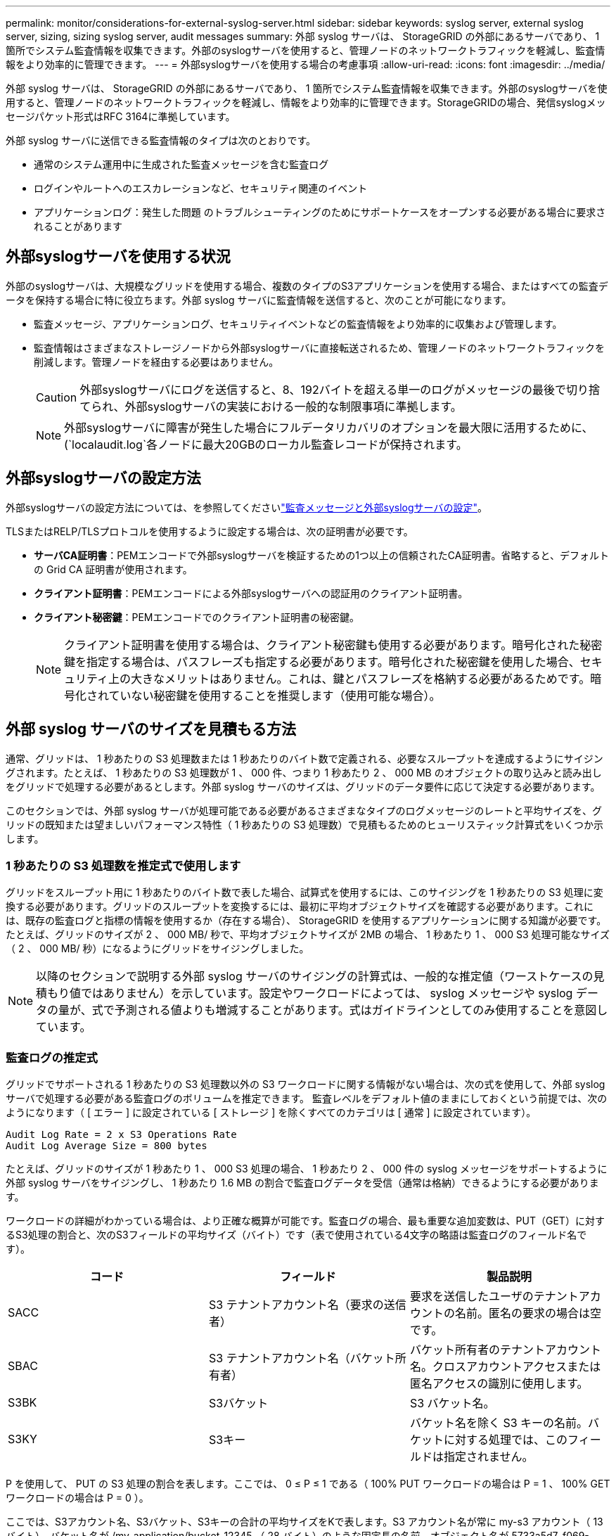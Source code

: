 ---
permalink: monitor/considerations-for-external-syslog-server.html 
sidebar: sidebar 
keywords: syslog server, external syslog server, sizing, sizing syslog server, audit messages 
summary: 外部 syslog サーバは、 StorageGRID の外部にあるサーバであり、 1 箇所でシステム監査情報を収集できます。外部のsyslogサーバを使用すると、管理ノードのネットワークトラフィックを軽減し、監査情報をより効率的に管理できます。 
---
= 外部syslogサーバを使用する場合の考慮事項
:allow-uri-read: 
:icons: font
:imagesdir: ../media/


[role="lead"]
外部 syslog サーバは、 StorageGRID の外部にあるサーバであり、 1 箇所でシステム監査情報を収集できます。外部のsyslogサーバを使用すると、管理ノードのネットワークトラフィックを軽減し、情報をより効率的に管理できます。StorageGRIDの場合、発信syslogメッセージパケット形式はRFC 3164に準拠しています。

外部 syslog サーバに送信できる監査情報のタイプは次のとおりです。

* 通常のシステム運用中に生成された監査メッセージを含む監査ログ
* ログインやルートへのエスカレーションなど、セキュリティ関連のイベント
* アプリケーションログ：発生した問題 のトラブルシューティングのためにサポートケースをオープンする必要がある場合に要求されることがあります




== 外部syslogサーバを使用する状況

外部のsyslogサーバは、大規模なグリッドを使用する場合、複数のタイプのS3アプリケーションを使用する場合、またはすべての監査データを保持する場合に特に役立ちます。外部 syslog サーバに監査情報を送信すると、次のことが可能になります。

* 監査メッセージ、アプリケーションログ、セキュリティイベントなどの監査情報をより効率的に収集および管理します。
* 監査情報はさまざまなストレージノードから外部syslogサーバに直接転送されるため、管理ノードのネットワークトラフィックを削減します。管理ノードを経由する必要はありません。
+

CAUTION: 外部syslogサーバにログを送信すると、8、192バイトを超える単一のログがメッセージの最後で切り捨てられ、外部syslogサーバの実装における一般的な制限事項に準拠します。

+

NOTE: 外部syslogサーバに障害が発生した場合にフルデータリカバリのオプションを最大限に活用するために、(`localaudit.log`各ノードに最大20GBのローカル監査レコードが保持されます。





== 外部syslogサーバの設定方法

外部syslogサーバの設定方法については、を参照してくださいlink:../monitor/configure-audit-messages.html["監査メッセージと外部syslogサーバの設定"]。

TLSまたはRELP/TLSプロトコルを使用するように設定する場合は、次の証明書が必要です。

* *サーバCA証明書*：PEMエンコードで外部syslogサーバを検証するための1つ以上の信頼されたCA証明書。省略すると、デフォルトの Grid CA 証明書が使用されます。
* *クライアント証明書*：PEMエンコードによる外部syslogサーバへの認証用のクライアント証明書。
* *クライアント秘密鍵*：PEMエンコードでのクライアント証明書の秘密鍵。
+

NOTE: クライアント証明書を使用する場合は、クライアント秘密鍵も使用する必要があります。暗号化された秘密鍵を指定する場合は、パスフレーズも指定する必要があります。暗号化された秘密鍵を使用した場合、セキュリティ上の大きなメリットはありません。これは、鍵とパスフレーズを格納する必要があるためです。暗号化されていない秘密鍵を使用することを推奨します（使用可能な場合）。





== 外部 syslog サーバのサイズを見積もる方法

通常、グリッドは、 1 秒あたりの S3 処理数または 1 秒あたりのバイト数で定義される、必要なスループットを達成するようにサイジングされます。たとえば、 1 秒あたりの S3 処理数が 1 、 000 件、つまり 1 秒あたり 2 、 000 MB のオブジェクトの取り込みと読み出しをグリッドで処理する必要があるとします。外部 syslog サーバのサイズは、グリッドのデータ要件に応じて決定する必要があります。

このセクションでは、外部 syslog サーバが処理可能である必要があるさまざまなタイプのログメッセージのレートと平均サイズを、グリッドの既知または望ましいパフォーマンス特性（ 1 秒あたりの S3 処理数）で見積もるためのヒューリスティック計算式をいくつか示します。



=== 1 秒あたりの S3 処理数を推定式で使用します

グリッドをスループット用に 1 秒あたりのバイト数で表した場合、試算式を使用するには、このサイジングを 1 秒あたりの S3 処理に変換する必要があります。グリッドのスループットを変換するには、最初に平均オブジェクトサイズを確認する必要があります。これには、既存の監査ログと指標の情報を使用するか（存在する場合）、 StorageGRID を使用するアプリケーションに関する知識が必要です。たとえば、グリッドのサイズが 2 、 000 MB/ 秒で、平均オブジェクトサイズが 2MB の場合、 1 秒あたり 1 、 000 S3 処理可能なサイズ（ 2 、 000 MB/ 秒）になるようにグリッドをサイジングしました。


NOTE: 以降のセクションで説明する外部 syslog サーバのサイジングの計算式は、一般的な推定値（ワーストケースの見積もり値ではありません）を示しています。設定やワークロードによっては、 syslog メッセージや syslog データの量が、式で予測される値よりも増減することがあります。式はガイドラインとしてのみ使用することを意図しています。



=== 監査ログの推定式

グリッドでサポートされる 1 秒あたりの S3 処理数以外の S3 ワークロードに関する情報がない場合は、次の式を使用して、外部 syslog サーバで処理する必要がある監査ログのボリュームを推定できます。 監査レベルをデフォルト値のままにしておくという前提では、次のようになります（ [ エラー ] に設定されている [ ストレージ ] を除くすべてのカテゴリは [ 通常 ] に設定されています）。

[listing]
----
Audit Log Rate = 2 x S3 Operations Rate
Audit Log Average Size = 800 bytes
----
たとえば、グリッドのサイズが 1 秒あたり 1 、 000 S3 処理の場合、 1 秒あたり 2 、 000 件の syslog メッセージをサポートするように外部 syslog サーバをサイジングし、 1 秒あたり 1.6 MB の割合で監査ログデータを受信（通常は格納）できるようにする必要があります。

ワークロードの詳細がわかっている場合は、より正確な概算が可能です。監査ログの場合、最も重要な追加変数は、PUT（GET）に対するS3処理の割合と、次のS3フィールドの平均サイズ（バイト）です（表で使用されている4文字の略語は監査ログのフィールド名です）。

[cols="1a,1a,1a"]
|===
| コード | フィールド | 製品説明 


 a| 
SACC
 a| 
S3 テナントアカウント名（要求の送信者）
 a| 
要求を送信したユーザのテナントアカウントの名前。匿名の要求の場合は空です。



 a| 
SBAC
 a| 
S3 テナントアカウント名（バケット所有者）
 a| 
バケット所有者のテナントアカウント名。クロスアカウントアクセスまたは匿名アクセスの識別に使用します。



 a| 
S3BK
 a| 
S3バケット
 a| 
S3 バケット名。



 a| 
S3KY
 a| 
S3キー
 a| 
バケット名を除く S3 キーの名前。バケットに対する処理では、このフィールドは指定されません。

|===
P を使用して、 PUT の S3 処理の割合を表します。ここでは、 0 ≤ P ≤ 1 である（ 100% PUT ワークロードの場合は P = 1 、 100% GET ワークロードの場合は P = 0 ）。

ここでは、S3アカウント名、S3バケット、S3キーの合計の平均サイズをKで表します。S3 アカウント名が常に my-s3 アカウント（ 13 バイト）、バケット名が /my-application/bucket-12345 （ 28 バイト）のような固定長の名前、オブジェクト名が 5733a5d7-f069-41ef-8fbd-132474c69c （ 36 バイト）のような固定長のキーを持つとします。K の値は 90 （ 13+13+28+36 ）です。

P と K の値を決定できる場合は、次の式を使用して、外部 syslog サーバで処理する必要がある監査ログのボリュームを見積もることができます。これは、監査レベルをデフォルト（ Storage を除くすべてのカテゴリは Normal に設定されたまま）にしておくことを前提としています。 エラーに設定されているもの）：

[listing]
----
Audit Log Rate = ((2 x P) + (1 - P)) x S3 Operations Rate
Audit Log Average Size = (570 + K) bytes
----
たとえば、グリッドのサイズが 1 秒あたり 1 、 000 S3 処理の場合、ワークロードの配置は 50% で、 S3 アカウント名やバケット名は オブジェクト名の平均値は 90 バイトで、 1 秒あたり 1 、 500 の syslog メッセージをサポートするように外部 syslog サーバをサイジングし、 1 秒あたり約 1MB の割合で監査ログデータを受信（通常は格納）できるようにする必要があります。



=== デフォルト以外の監査レベルの推定式

監査ログ用に提供される式では、デフォルトの監査レベル設定（「 Error 」に設定されているストレージを除く、すべてのカテゴリが「 Normal 」に設定されている）を使用するものとします。デフォルト以外の監査レベル設定に対する監査メッセージの割合と平均サイズを見積もるための詳細な式は使用できません。ただし、次の表を使用して料金を大まかに見積もることができます。 監査ログに提供されている平均サイズの式を使用することもできますが、「余分な」監査メッセージの平均サイズはデフォルトの監査メッセージよりも小さくなるため、見積もりが過剰になる可能性があることに注意してください。

[cols="1a,1a"]
|===
| 条件 | 計算式 


 a| 
レプリケーション：すべての監査レベルをデバッグまたは通常に設定します
 a| 
監査ログ速度= 8 x S3処理速度



 a| 
イレイジャーコーディング：すべての監査レベルをデバッグまたは正常に設定
 a| 
デフォルト設定と同じ式を使用します

|===


=== セキュリティイベントの推定式

セキュリティイベントはS3処理とは関係なく、一般に生成されるログやデータの量はごくわずかです。そのため、計算式は提供されません。



=== アプリケーションログの推定式

グリッドでサポートされる 1 秒あたりの S3 処理数以外の情報が S3 ワークロードにない場合は、次の式を使用して、外部 syslog サーバで処理する必要があるアプリケーションログのボリュームを推定できます。

[listing]
----
Application Log Rate = 3.3 x S3 Operations Rate
Application Log Average Size = 350 bytes
----
たとえば、グリッドの 1 秒あたりの S3 処理数が 1 、 000 の場合、 1 秒あたりのアプリケーションログ数が 3 、 300 になるように外部 syslog サーバをサイジングし、 1 秒あたり約 1.2 MB の割合でアプリケーションログデータを受信（格納）できるようにする必要があります。

ワークロードの詳細がわかっている場合は、より正確な概算が可能です。アプリケーションログの場合、最も重要な追加変数は、データ保護戦略（レプリケーションとイレイジャーコーディング）、S3処理の割合（GETとその他）、および次のS3フィールドの平均サイズ（バイト）です（表で使用されている4文字の略語は監査ログのフィールド名です）。

[cols="1a,1a,1a"]
|===
| コード | フィールド | 製品説明 


 a| 
SACC
 a| 
S3 テナントアカウント名（要求の送信者）
 a| 
要求を送信したユーザのテナントアカウントの名前。匿名の要求の場合は空です。



 a| 
SBAC
 a| 
S3 テナントアカウント名（バケット所有者）
 a| 
バケット所有者のテナントアカウント名。クロスアカウントアクセスまたは匿名アクセスの識別に使用します。



 a| 
S3BK
 a| 
S3バケット
 a| 
S3 バケット名。



 a| 
S3KY
 a| 
S3キー
 a| 
バケット名を除く S3 キーの名前。バケットに対する処理では、このフィールドは指定されません。

|===


== サイジング試算の例

このセクションでは、次のデータ保護方法でグリッドの推定式を使用する方法の例を説明します。

* レプリケーション
* イレイジャーコーディング




=== レプリケーションをデータ保護に使用する場合

P は、 PUT の S3 処理の割合を表します。ここでは、 0 ≤ P ≤ 1 である（ 100% PUT ワークロードの場合は P = 1 、 100% GET ワークロードの場合は P = 0 ）。

KをS3アカウント名、S3バケット、S3キーの合計の平均サイズとします。S3 アカウント名が常に my-s3 アカウント（ 13 バイト）、バケット名が /my-application/bucket-12345 （ 28 バイト）のような固定長の名前、オブジェクト名が 5733a5d7-f069-41ef-8fbd-132474c69c （ 36 バイト）のような固定長のキーを持つとします。K の値は 90 （ 13+13+28+36 ）です。

P と K の値を決定できる場合は、次の式を使用して、外部 syslog サーバで処理可能なアプリケーションログのボリュームを推定できます。

[listing]
----
Application Log Rate = ((1.1 x P) + (2.5 x (1 - P))) x S3 Operations Rate
Application Log Average Size = (P x (220 + K)) + ((1 - P) x (240 + (0.2 x K))) Bytes
----
たとえば、グリッドのサイズが 1 秒あたり 1 、 000 S3 処理の場合、ワークロードの配置が 50% で、 S3 アカウント名、バケット名、オブジェクト名の平均値が 90 バイトの場合、 1 秒あたりのアプリケーションログ数が 1800 になるように外部 syslog サーバをサイジングする必要があります。 そして、アプリケーションデータを 0.5 MB/ 秒のレートで受信（通常は保存）します。



=== イレイジャーコーディングをデータ保護に使用する場合

P は、 PUT の S3 処理の割合を表します。ここでは、 0 ≤ P ≤ 1 である（ 100% PUT ワークロードの場合は P = 1 、 100% GET ワークロードの場合は P = 0 ）。

KをS3アカウント名、S3バケット、S3キーの合計の平均サイズとします。S3 アカウント名が常に my-s3 アカウント（ 13 バイト）、バケット名が /my-application/bucket-12345 （ 28 バイト）のような固定長の名前、オブジェクト名が 5733a5d7-f069-41ef-8fbd-132474c69c （ 36 バイト）のような固定長のキーを持つとします。K の値は 90 （ 13+13+28+36 ）です。

P と K の値を決定できる場合は、次の式を使用して、外部 syslog サーバで処理可能なアプリケーションログのボリュームを推定できます。

[listing]
----
Application Log Rate = ((3.2 x P) + (1.3 x (1 - P))) x S3 Operations Rate
Application Log Average Size = (P x (240 + (0.4 x K))) + ((1 - P) x (185 + (0.9 x K))) Bytes
----
たとえば、グリッドのサイズが1秒あたり1、000 S3処理に対応している場合、ワークロードは50%のPUTになり、S3アカウント名、バケット名 オブジェクト名の平均は90バイトです。外部syslogサーバは、1秒あたり2、250個のアプリケーションログをサポートするようにサイズを設定し、1秒あたり0.6MBの速度でアプリケーションデータを受信（格納）できるようにする必要があります。

